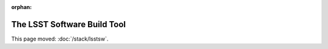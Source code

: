 :orphan:

############################
The LSST Software Build Tool
############################

This page moved: :doc:`/stack/lsstsw`.
